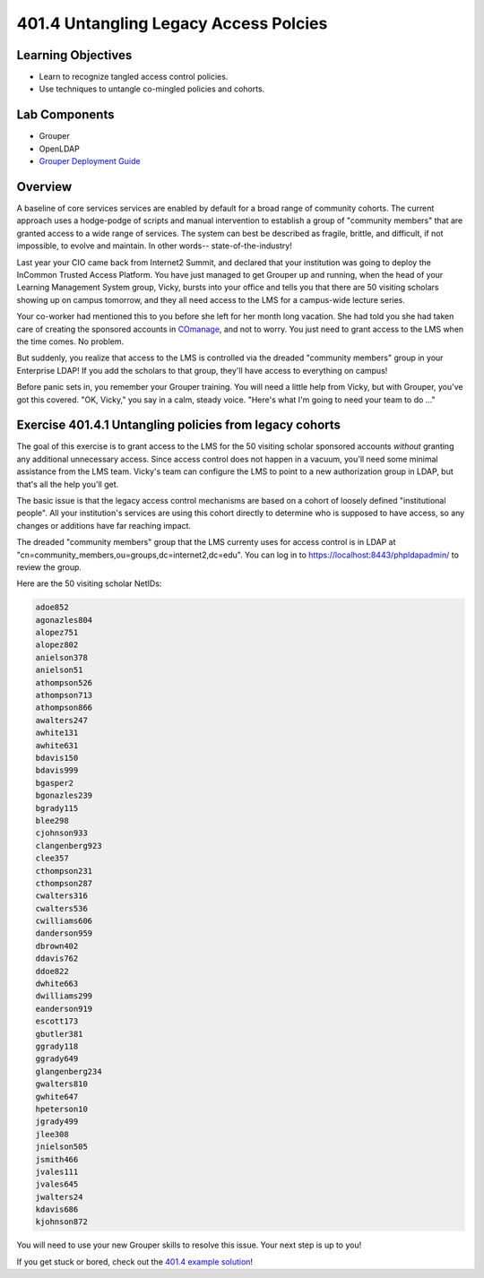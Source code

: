======================================
401.4 Untangling Legacy Access Polcies
======================================

-------------------
Learning Objectives
-------------------

* Learn to recognize tangled access control policies.
* Use techniques to untangle co-mingled policies and cohorts.

--------------
Lab Components
--------------

* Grouper
* OpenLDAP
* `Grouper Deployment Guide`_


--------
Overview
--------

A baseline of core services services are enabled by default for a broad range
of community cohorts. The current approach uses a hodge-podge of scripts and
manual intervention to establish a group of "community members" that are
granted access to a wide range of services. The system can best be described
as fragile, brittle, and difficult, if not impossible, to evolve and maintain.
In other words-- state-of-the-industry!

Last year your CIO came back from Internet2 Summit, and declared that your
institution was going to deploy the InCommon Trusted Access Platform. You have
just managed to get Grouper up and running, when the head of your Learning
Management System group, Vicky, bursts into your office and tells you that
there are 50 visiting scholars showing up on campus tomorrow, and they all need
access to the LMS for a campus-wide lecture series.

Your co-worker had mentioned this to you before she left for her month long
vacation. She had told you she had taken care of creating the sponsored
accounts in `COmanage`_, and not to worry. You just need to grant access to the
LMS when the time comes. No problem.

But suddenly, you realize that access to the LMS is controlled via the dreaded
"community members" group in your Enterprise LDAP! If you add the scholars
to that group, they'll have access to everything on campus!

Before panic sets in, you remember your Grouper training. You will need a
little help from Vicky, but with Grouper, you've got this covered. "OK,
Vicky," you say in a calm, steady voice. "Here's what I'm going to need your
team to do ..."

--------------------------------------------------------
Exercise 401.4.1 Untangling policies from legacy cohorts
--------------------------------------------------------

The goal of this exercise is to grant access to the LMS for the 50 visiting
scholar sponsored accounts *without* granting any additional unnecessary
access. Since access control does not happen in a vacuum, you'll need some
minimal assistance from the LMS team. Vicky's team can configure the LMS to
point to a new authorization group in LDAP, but that's all the help you'll get.

The basic issue is that the legacy access control mechanisms are based on a
cohort of loosely defined "institutional people". All your institution's
services are using this cohort directly to determine who is supposed to have
access, so any changes or additions have far reaching impact.

The dreaded "community members" group that the LMS currenty uses for access
control is in LDAP at "cn=community_members,ou=groups,dc=internet2,dc=edu". You
can log in to https://localhost:8443/phpldapadmin/ to review the group.

Here are the 50 visiting scholar NetIDs:

.. code-block::

    adoe852
    agonazles804
    alopez751
    alopez802
    anielson378
    anielson51
    athompson526
    athompson713
    athompson866
    awalters247
    awhite131
    awhite631
    bdavis150
    bdavis999
    bgasper2
    bgonazles239
    bgrady115
    blee298
    cjohnson933
    clangenberg923
    clee357
    cthompson231
    cthompson287
    cwalters316
    cwalters536
    cwilliams606
    danderson959
    dbrown402
    ddavis762
    ddoe822
    dwhite663
    dwilliams299
    eanderson919
    escott173
    gbutler381
    ggrady118
    ggrady649
    glangenberg234
    gwalters810
    gwhite647
    hpeterson10
    jgrady499
    jlee308
    jnielson505
    jsmith466
    jvales111
    jvales645
    jwalters24
    kdavis686
    kjohnson872

You will need to use your new Grouper skills to resolve this issue. Your next
step is up to you!

If you get stuck or bored, check out the `401.4 example solution`_!

.. _Grouper Deployment Guide: https://spaces.at.internet2.edu/display/Grouper/Grouper+Deployment+Guide+Work+-TIER+Program
.. _COmanage: https://www.internet2.edu/products-services/trust-identity/comanage/
.. _401.4 example solution: 401.4-example-solution.html
